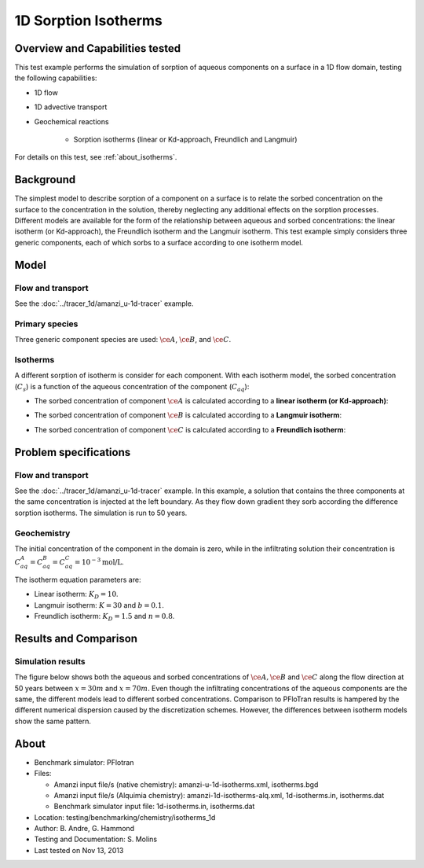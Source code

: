 1D Sorption Isotherms
=====================

Overview and Capabilities tested
--------------------------------

This test example performs the simulation of sorption of aqueous components on a surface in a 1D flow domain, testing the following capabilities:

* 1D flow
* 1D advective transport 
* Geochemical reactions

	* Sorption isotherms (linear or Kd-approach, Freundlich and Langmuir)

For details on this test, see :ref:`about_isotherms`.

Background
----------

The simplest model to describe sorption of a component on a surface is to relate the sorbed concentration on the surface to the concentration in the solution, thereby neglecting any additional effects on the sorption processes. Different models are available for the form of the relationship between aqueous and sorbed concentrations: the linear isotherm (or Kd-approach), the Freundlich isotherm and the Langmuir isotherm. This test example simply considers three generic components, each of which sorbs to a surface according to one isotherm model.

Model
-----

Flow and transport 
~~~~~~~~~~~~~~~~~~

See the :doc:`../tracer_1d/amanzi_u-1d-tracer` example.

Primary species
~~~~~~~~~~~~~~~

Three generic component species are used: :math:`\ce{A}`, :math:`\ce{B}`, and :math:`\ce{C}`.

Isotherms
~~~~~~~~~

A different sorption of isotherm is consider for each component. With each isotherm model, the sorbed concentration (:math:`C_s`) is a function of the aqueous concentration of the component (:math:`C_{aq}`):

* The sorbed concentration of component :math:`\ce{A}` is calculated according to a **linear isotherm (or Kd-approach)**:

.. math::
  C_s = K_D \times C_{aq}
  :label: linear

* The sorbed concentration of component :math:`\ce{B}` is calculated according to a **Langmuir isotherm**:

.. math::
  C_s = \frac{ K \times C_{aq} \times b }{ 1 + K \times C_{aq} }
  :label: langmuir

* The sorbed concentration of component :math:`\ce{C}`  is calculated according to a **Freundlich isotherm**:

.. math::
  C_s = K_D \times C_{aq}^{1/n}
  :label: freundlich


Problem specifications
----------------------

Flow and transport 
~~~~~~~~~~~~~~~~~~

See the :doc:`../tracer_1d/amanzi_u-1d-tracer` example. In this example, a solution that contains the three components at the same concentration is injected at the left boundary. As they flow down gradient they sorb according the difference sorption isotherms. The simulation is run to 50 years.

Geochemistry 
~~~~~~~~~~~~

The initial concentration of the component in the domain is zero, while in the infiltrating solution their concentration is :math:`C_{aq}^A=C_{aq}^B=C_{aq}^C= 10^{-3} \text{mol/L}`.

The isotherm equation parameters are:

* Linear isotherm: :math:`K_D=10`.
* Langmuir isotherm: :math:`K=30` and :math:`b=0.1`.
* Freundlich isotherm: :math:`K_D=1.5` and :math:`n=0.8`.

Results and Comparison
----------------------

Simulation results
~~~~~~~~~~~~~~~~~~

The figure below shows both the aqueous and sorbed concentrations of :math:`\ce{A}, \ce{B}` and :math:`\ce{C}` along the flow direction at 50 years between :math:`x=30 m` and :math:`x=70 m`. Even though the infiltrating concentrations of the aqueous components are the same, the different models lead to different sorbed concentrations. Comparison to PFloTran results is hampered by the different numerical dispersion caused by the discretization schemes. However, the differences between isotherm models show the same pattern.  

.. plot:: prototype/chemistry/isotherms_1d/isotherms_1d.py

..   :align: left

.. _about_isotherms:

About
-----

* Benchmark simulator: PFlotran 
* Files:

  * Amanzi input file/s (native chemistry):  amanzi-u-1d-isotherms.xml, isotherms.bgd
  * Amanzi input file/s (Alquimia chemistry): amanzi-1d-isotherms-alq.xml, 1d-isotherms.in, isotherms.dat 
  * Benchmark simulator input file: 1d-isotherms.in, isotherms.dat

* Location: testing/benchmarking/chemistry/isotherms_1d
* Author: B. Andre, G. Hammond
* Testing and Documentation: S. Molins
* Last tested on Nov 13, 2013
